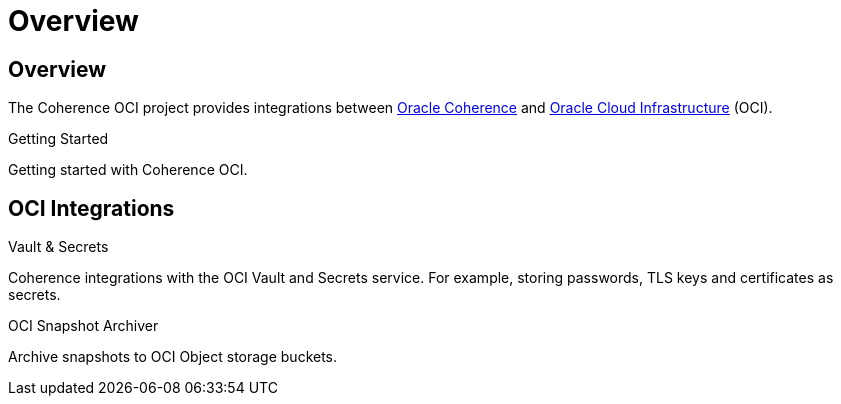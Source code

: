///////////////////////////////////////////////////////////////////////////////
    Copyright (c) 2022, 2025 Oracle and/or its affiliates.

    Licensed under the Universal Permissive License v 1.0 as shown at
    http://oss.oracle.com/licenses/upl.
///////////////////////////////////////////////////////////////////////////////
= Overview
:description: Oracle Coherence OCI Documentation
:keywords: coherence, OCI, java, documentation

// DO NOT remove this header - it might look like a duplicate of the header above, but
// both they serve a purpose, and the docs will look wrong if it is removed.
== Overview

The Coherence OCI project provides integrations between
https://coherence.community/[Oracle Coherence] and http://cloud.oracle.com/[Oracle Cloud Infrastructure] (OCI).

[PILLARS]
====
[CARD]
.Getting Started
[icon=fa-rocket,link=docs/about/02_getting_started.adoc]
--
Getting started with Coherence OCI.
--

====


== OCI Integrations

[PILLARS]
====
[CARD]
.Vault & Secrets
[icon=visibility_off,link=docs/secrets/01_introduction.adoc]
--
Coherence integrations with the OCI Vault and Secrets service.
For example, storing passwords, TLS keys and certificates as secrets.
--

[CARD]
.OCI Snapshot Archiver
[icon=cloud_upload,link=docs/oci-archiver/01_introduction.adoc]
--
Archive snapshots to OCI Object storage buckets.
--

====
